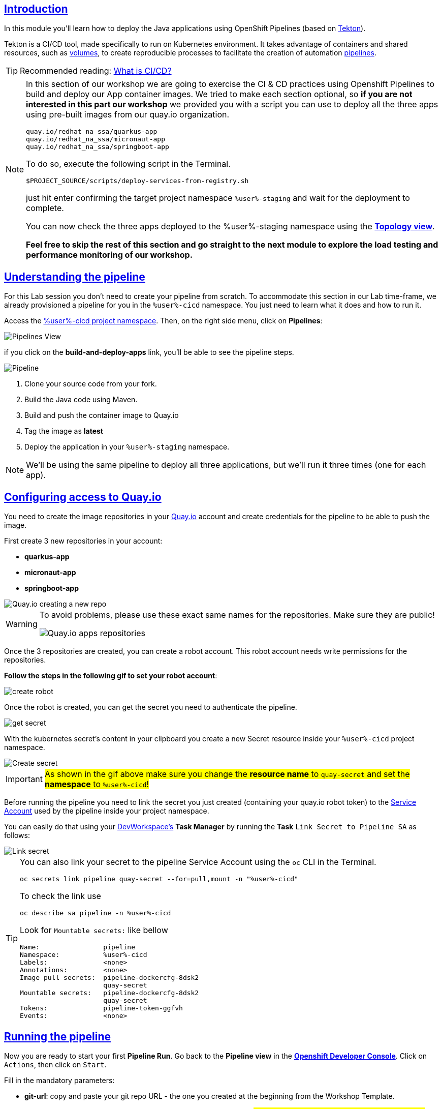 :user: %user%
:openshift_user_password: %password%
:openshift_console_url: %openshift_console_url%
:user_devworkspace_dashboard_url: https://devspaces.%openshift_cluster_ingress_domain%
:user_devworkspace_url: https://devspaces.%openshift_cluster_ingress_domain%/dashboard/#/ide/%user%-devspaces/workshop-performance-monitoring-apps

:sectlinks:
:sectanchors:
:markup-in-source: verbatim,attributes,quotes

== Introduction

In this module you'll learn how to deploy the Java applications using OpenShift Pipelines (based on https://tekton.dev/[Tekton]).

Tekton is a CI/CD tool, made specifically to run on Kubernetes environment. It takes advantage of containers and shared resources, such as https://kubernetes.io/docs/concepts/storage/volumes/[volumes], to create reproducible processes to facilitate the creation of automation https://tekton.dev/docs/pipelines/pipelines/[pipelines].


[TIP]
====
Recommended reading: https://www.redhat.com/en/topics/devops/what-is-ci-cd#overview[What is CI/CD?]
====

[NOTE]
====
In this section of our workshop we are going to exercise the CI & CD practices using Openshift Pipelines to build and deploy our App container images. We tried to make each section optional, so *if you are not interested in this part our workshop* 
we provided you with a script you can use to deploy all the three apps using pre-built images from our quay.io organization.

[code]
----
quay.io/redhat_na_ssa/quarkus-app
quay.io/redhat_na_ssa/micronaut-app
quay.io/redhat_na_ssa/springboot-app
----

To do so, execute the following script in the Terminal.

[source,shell,role=copy]
-----
$PROJECT_SOURCE/scripts/deploy-services-from-registry.sh
-----

just hit enter confirming the target project namespace `{user}-staging` and wait for the deployment to complete.

You can now check the three apps deployed to the {user}-staging namespace using the link:%openshift_console_url%/topology/ns/%user%-staging?view=graph[*Topology view*].

*Feel free to skip the rest of this section and go straight to the next module to explore the load testing and performance monitoring of our workshop.*
====

== Understanding the pipeline
For this Lab session you don't need to create your pipeline from scratch. To accommodate this section in our Lab time-frame, we already provisioned a pipeline for you in the `{user}-cicd` namespace. You just need to learn what it does and how to run it.

Access the link:{openshift_console_url}/dev-pipelines/ns/{user}-cicd[{user}-cicd project namespace]. Then, on the right side menu, click on *Pipelines*:

image::imgs/module-4/pipelines_view.png[Pipelines View,align=center]

if you click on the *build-and-deploy-apps* link, you'll be able to see the pipeline steps.

image::imgs/module-4/pipeline.png[Pipeline,align=center]

. Clone your source code from your fork.
. Build the Java code using Maven.
. Build and push the container image to Quay.io
. Tag the image as *latest*
. Deploy the application in your `%user%-staging` namespace.

[NOTE]
====
We'll be using the same pipeline to deploy all three applications, but we'll run it three times (one for each app).
====

== Configuring access to Quay.io

You need to create the image repositories in your https://quay.io/repository/[Quay.io] account and create credentials for the pipeline to be able to push the image.

First create 3 new repositories in your account: 

* *quarkus-app*
* *micronaut-app*
* *springboot-app*

image::imgs/module-4/quay_io_new_repos.gif[Quay.io creating a new repo]

[WARNING]
====
To avoid problems, please use these exact same names for the repositories. Make sure they are public!

image::imgs/module-4/quay_apps_repos.png[Quay.io apps repositories]
====

Once the 3 repositories are created, you can create a robot account. This robot account needs write permissions for the repositories. 

[#configuring-access-to-quay]
*Follow the steps in the following gif to set your robot account*: 

image::imgs/module-4/robot_account.gif[create robot,align=center]

Once the robot is created, you can get the secret you need to authenticate the pipeline.

image::imgs/module-4/get_secret.gif[get secret]

With the kubernetes secret's content in your clipboard you create a new Secret resource inside your `%user%-cicd` project namespace.

image::imgs/module-4/create_secret.gif[Create secret]

[IMPORTANT]
====
#As shown in the gif above make sure you change the *resource name* to `quay-secret` and set the *namespace* to  `%user%-cicd`!#
====

Before running the pipeline you need to link the secret you just created (containing your quay.io robot token) to the https://kubernetes.io/docs/concepts/security/service-accounts/[Service Account] used by the pipeline inside your project namespace.

You can easily do that using your link:{user_devworkspace_url}[DevWorkspace's] *Task Manager* by running the *Task* `Link Secret to Pipeline SA` as follows:

image::imgs/module-4/link_secret.gif[Link secret]

[TIP]
====
You can also link your secret to the pipeline Service Account using the `oc` CLI in the Terminal.

[source, shell, role=copy]
-----
oc secrets link pipeline quay-secret --for=pull,mount -n "%user%-cicd"
-----

To check the link use

[source, shell, role=copy]
-----
oc describe sa pipeline -n %user%-cicd
-----

Look for `Mountable secrets:` like bellow
[source]
-----
Name:                pipeline
Namespace:           %user%-cicd
Labels:              <none>
Annotations:         <none>
Image pull secrets:  pipeline-dockercfg-8dsk2
                     quay-secret
Mountable secrets:   pipeline-dockercfg-8dsk2
                     quay-secret
Tokens:              pipeline-token-ggfvh
Events:              <none>
-----

====

[#running-pipeline]
== Running the pipeline

Now you are ready to start your first *Pipeline Run*. 
Go back to the *Pipeline view* in the link:link:%openshift_console_url%/topology/ns/%user%-cicd[*Openshift Developer Console*]. Click on `Actions`, then click on `Start`.

Fill in the mandatory parameters:

* *git-url*: copy and paste your git repo URL - the one you created at the beginning from the Workshop Template.
* *app-name*: `quarkus-app` or `micronaut-app` or `springboot-app` (#pay attention to use exact app name, otherwise the pipeline run will fail!#)
* *registry-repo*: your (quay.io) account name
+
[NOTE]
====
*If you switched to the git branch `solution` during module 3 (Developing the Quarkus Application) you have to set the field #`git-revision` to `solution`# instead of `main` (default value),
This way the pipeline will use the correct branch to build the app container image*

If you didn't switched the git branch and completed the coding section in module 3 just ignore this note!
====
+
* leave all the others with the default values!

#*For the Workspaces section, select:*#

* #*shared-workspace*: select `PersistenceVolumeClaim`, then select `shared-workspace-pvc` from the list#
* *maven-settings*: leave as `Empty Directory`
* *img-urls-cm*: leave as `Empty Directory`

Click on `start` and wait for the pipeline to finish it's process.

image::imgs/module-4/start_pipeline.gif[Start pipeline]

[TIP]
====
An easy and quick way to get your *git repo url* is to execute the following command in the DevWorkspace Terminal:

[source, shell, role=copy]
-----
git remote -v
-----

During the Pipeline Run execution you can follow its log live by opening the `Logs` view like this:

image::imgs/module-4/pipeline_live_log.png[Pipeline Run live log]
====

Once the pipeline finished successfully, all tasks on it will be green as in the following image:

image::imgs/module-4/pipeline_finished.png[Pipeline finished,align=center]

== Checking the deployment

Since we're deploying our apps as Serverless applications, after the initial deployment of the https://knative.dev/docs/concepts/serving-resources/revisions/[revision], if there is no requests (in a 30s time-frame), the application will scale down to zero.

To test if the deployment was successful, you can make a request to the application using its external https://docs.openshift.com/container-platform/4.12/networking/routes/route-configuration.html[Route].

Using the %openshift_console_url%[OpenShift console], go to the `%user%staging` project. In the topology view, click on the arrow icon in the quarkus application box:

image::imgs/module-4/app_running.png[App running,640,480,align=center]

You should be able to visualize the Quarkus application home page, just like in the image:

image::imgs/module-4/quarkus_home.png[Quarkus Home,640,480,align=center]

Now run the Pipeline again for the other two apps: *micronaut-app* and *springboot-app*!

[TIP]
====
To start a new *Pipeline Run*, in the link:%openshift_console_url%/topology/ns/%user%-cicd[*Openshift Developer Console*]:

 * make sure you are in the `%user%-cicd` project namespace  
 * click *Pipelines* in the left menu, then click on the `build-and-deploy-apps` Pipeline 
 * at the top left, click `Actions` and then `Start`
====

Once each Pipeline Run finishes successfully test them by accessing its external Route the same way you did for the *quarkus-app*.

After successfully executing the Pipeline for each app you should be able to see them by accessing the link:%openshift_console_url%/topology/ns/%user%-staging?view=graph[*Topology* view] of the Openshift Developer Console. Like this one:

image::imgs/module-4/app_deployed_using_pipeline.png[Openshift Topology view - Three apps successfully deployed]

Now let's explore how to load test and observe our apps! 